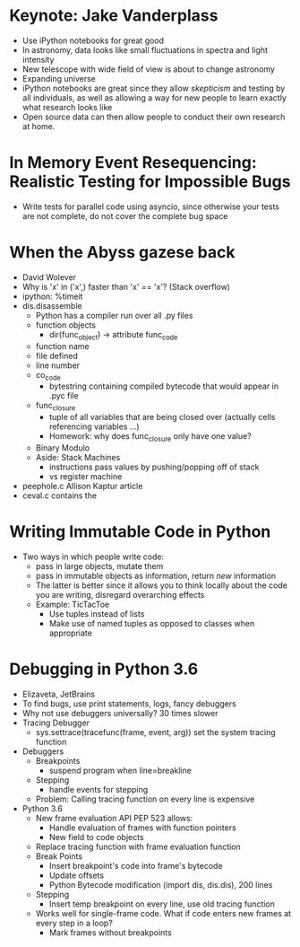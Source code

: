 * Keynote: Jake Vanderplass
  - Use iPython notebooks for great good
  - In astronomy, data looks like small fluctuations in spectra and light intensity
  - New telescope with wide field of view is about to change astronomy
  - Expanding universe
  - iPython notebooks are great since they allow /skepticism/ and
    testing by all individuals, as well as allowing a way for
    new people to learn exactly what research looks like
  - Open source data can then allow people to conduct their
    own research at home.
* In Memory Event Resequencing: Realistic Testing for Impossible Bugs
  - Write tests for parallel code using asyncio, since otherwise
    your tests are not complete, do not cover the complete bug space
* When the Abyss gazese back
  - David Wolever
  - Why is 'x' in ('x',) faster than 'x' == 'x'? (Stack overflow)
  - ipython: %timeit
  - dis.disassemble
    - Python has a compiler run over all .py files
    - function objects
      - dir(func_object) -> attribute func_code
	- function name
	- file defined
	- line number
	- co_code
	  - bytestring containing compiled bytecode that would appear in .pyc file
	- func_closure
	  - tuple of all variables that are being closed over (actually cells referencing variables ...)
	  - Homework: why does func_closure only have one value?
    - Binary Modulo
    - Aside: Stack Machines
      - instructions pass values by pushing/popping off of stack
      - vs register machine
  - peephole.c Allison Kaptur article
  - ceval.c contains the 

* Writing Immutable Code in Python
  - Two ways in which people write code:
    - pass in large objects, mutate them
    - pass in immutable objects as information, return /new/ information
    - The latter is better since it allows you to think locally about
      the code you are writing, disregard overarching effects
    - Example: TicTacToe
      - Use tuples instead of lists
      - Make use of named tuples as opposed to classes when appropriate

* Debugging in Python 3.6
  - Elizaveta, JetBrains
  - To find bugs, use print statements, logs, fancy debuggers
  - Why not use debuggers universally? 30 times slower
  - Tracing Debugger
    - sys.settrace(tracefunc(frame, event, arg)) set the system tracing function
  - Debuggers
    - Breakpoints
      - suspend program when line=breakline
    - Stepping
      - handle events for stepping
    - Problem: Calling tracing function on every line is expensive
  - Python 3.6
    - New frame evaluation API PEP 523 allows:
      - Handle evaluation of frames with function pointers
      - New field to code objects
    - Replace tracing function with frame evaluation function
    - Break Points
      - Insert breakpoint's code into frame's bytecode
      - Update offsets
      - Python Bytecode modification (import dis, dis.dis), 200 lines
    - Stepping
      - Insert temp breakpoint on every line, use old tracing function
    - Works well for single-frame code. What if code enters new frames
      at every step in a loop?
      - Mark frames without breakpoints
